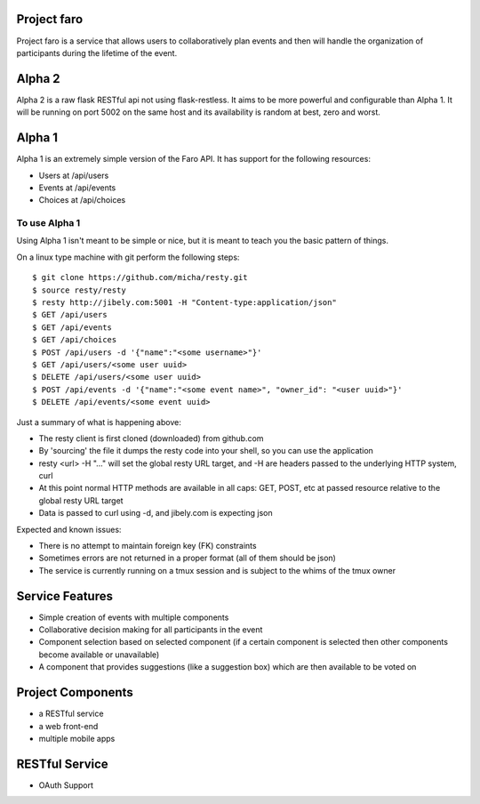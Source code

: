 Project faro
======

Project faro is a service that allows users to collaboratively plan events and then
will handle the organization of participants during the lifetime of the event.

Alpha 2
=======
Alpha 2 is a raw flask RESTful api not using flask-restless. It aims to be more
powerful and configurable than Alpha 1. It will be running on port 5002 on the
same host and its availability is random at best, zero and worst.

Alpha 1
=======

Alpha 1 is an extremely simple version of the Faro API. It has support for the
following resources:

* Users at /api/users
* Events at /api/events
* Choices at /api/choices

To use Alpha 1
--------------

Using Alpha 1 isn't meant to be simple or nice, but it is meant to teach you
the basic pattern of things.

On a linux type machine with git perform the following steps::

  $ git clone https://github.com/micha/resty.git
  $ source resty/resty
  $ resty http://jibely.com:5001 -H "Content-type:application/json"
  $ GET /api/users
  $ GET /api/events
  $ GET /api/choices
  $ POST /api/users -d '{"name":"<some username>"}'
  $ GET /api/users/<some user uuid>
  $ DELETE /api/users/<some user uuid>
  $ POST /api/events -d '{"name":"<some event name>", "owner_id": "<user uuid>"}'
  $ DELETE /api/events/<some event uuid>

Just a summary of what is happening above:

- The resty client is first cloned (downloaded) from github.com
- By 'sourcing' the file it dumps the resty code into your shell, so you can use
  the application
- resty <url> -H "..." will set the global resty URL target, and -H are headers
  passed to the underlying HTTP system, curl
- At this point normal HTTP methods are available in all caps: GET, POST, etc
  at passed resource relative to the global resty URL target
- Data is passed to curl using -d, and jibely.com is expecting json

Expected and known issues:

- There is no attempt to maintain foreign key (FK) constraints
- Sometimes errors are not returned in a proper format (all of them should be
  json)
- The service is currently running on a tmux session and is subject to the
  whims of the tmux owner

Service Features
================

* Simple creation of events with multiple components
* Collaborative decision making for all participants in the event
* Component selection based on selected component (if a certain component is
  selected then other components become available or unavailable)
* A component that provides suggestions (like a suggestion box) which are then
  available to be voted on 

Project Components
==================

* a RESTful service
* a web front-end
* multiple mobile apps

RESTful Service
===============

* OAuth Support

